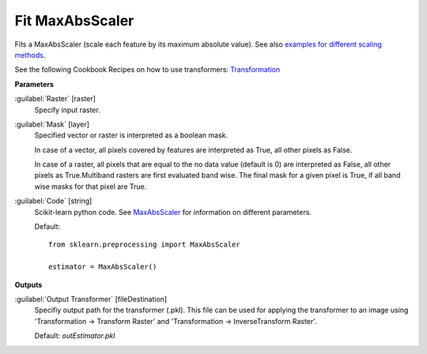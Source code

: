 .. _Fit MaxAbsScaler:

****************
Fit MaxAbsScaler
****************

Fits a MaxAbsScaler (scale each feature by its maximum absolute value). See also `examples for different scaling methods <http://scikit-learn.org/stable/auto_examples/preprocessing/plot_all_scaling.html>`_.

See the following Cookbook Recipes on how to use transformers: 
`Transformation <https://enmap-box.readthedocs.io/en/latest/usr_section/usr_cookbook/transformation.html>`_

**Parameters**


:guilabel:`Raster` [raster]
    Specify input raster.


:guilabel:`Mask` [layer]
    Specified vector or raster is interpreted as a boolean mask.
    
    In case of a vector, all pixels covered by features are interpreted as True, all other pixels as False.
    
    In case of a raster, all pixels that are equal to the no data value (default is 0) are interpreted as False, all other pixels as True.Multiband rasters are first evaluated band wise. The final mask for a given pixel is True, if all band wise masks for that pixel are True.


:guilabel:`Code` [string]
    Scikit-learn python code. See `MaxAbsScaler <http://scikit-learn.org/stable/modules/generated/sklearn.preprocessing.MaxAbsScaler.html>`_ for information on different parameters.

    Default::

        from sklearn.preprocessing import MaxAbsScaler
        
        estimator = MaxAbsScaler()
        
**Outputs**


:guilabel:`Output Transformer` [fileDestination]
    Specifiy output path for the transformer (.pkl). This file can be used for applying the transformer to an image using 'Transformation -> Transform Raster' and 'Transformation -> InverseTransform Raster'.

    Default: *outEstimator.pkl*

